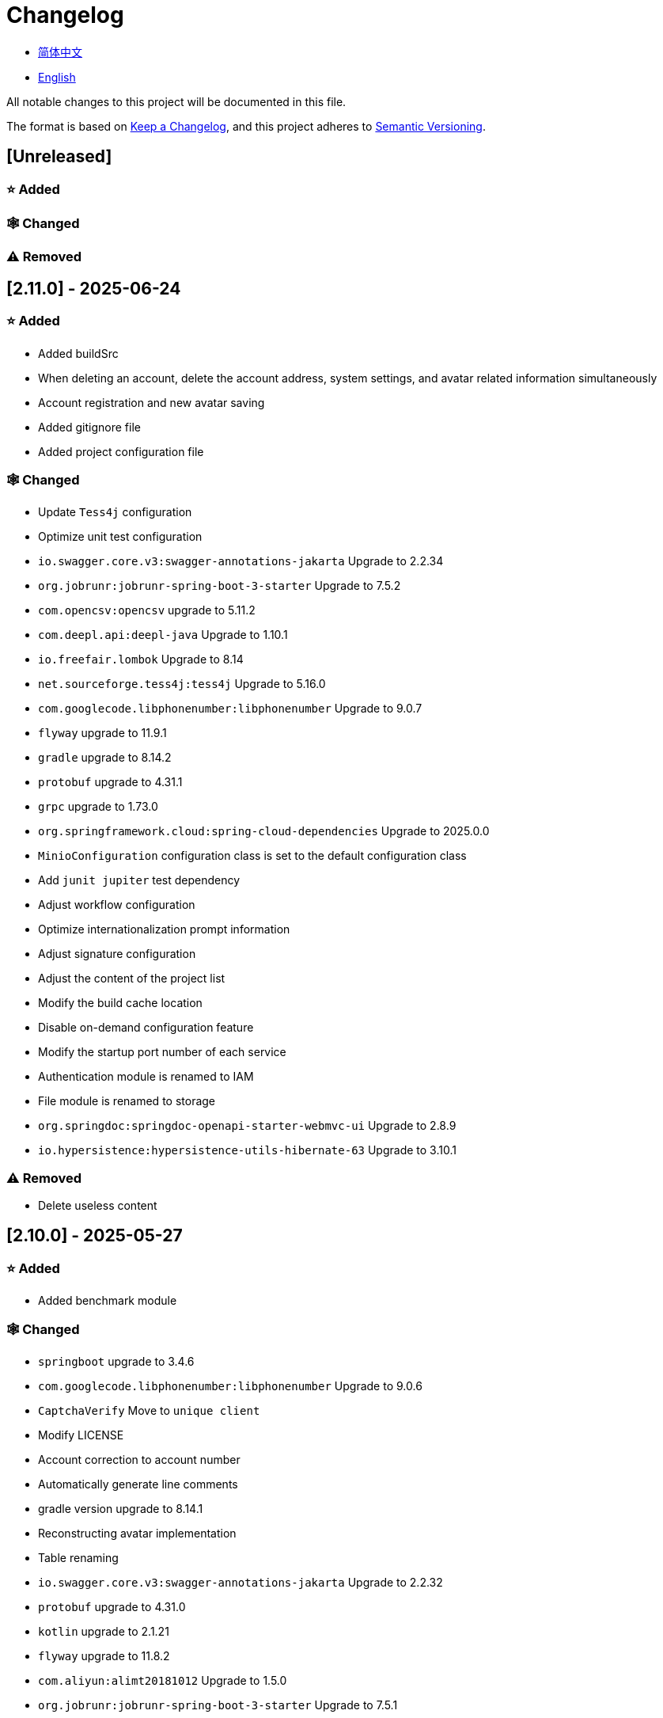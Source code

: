 :doctype: article
:imagesdir: .
:icons: font

= Changelog

- link:docs/CHANGELOG.zh_CN.adoc[简体中文]
- link:CHANGELOG.adoc[English]

All notable changes to this project will be documented in this file.

The format is based on link:https://keepachangelog.com/en/1.1.0/[Keep a Changelog], and this project adheres to link:https://semver.org/spec/v2.0.0.html[Semantic Versioning].

== [Unreleased]

=== ⭐ Added

=== 🕸️ Changed

=== ⚠️ Removed

== [2.11.0] - 2025-06-24

=== ⭐ Added

- Added buildSrc
- When deleting an account, delete the account address, system settings, and avatar related information simultaneously
- Account registration and new avatar saving
- Added gitignore file
- Added project configuration file

=== 🕸️ Changed

- Update `Tess4j` configuration
- Optimize unit test configuration
- `io.swagger.core.v3:swagger-annotations-jakarta` Upgrade to 2.2.34
- `org.jobrunr:jobrunr-spring-boot-3-starter` Upgrade to 7.5.2
- `com.opencsv:opencsv` upgrade to 5.11.2
- `com.deepl.api:deepl-java` Upgrade to 1.10.1
- `io.freefair.lombok` Upgrade to 8.14
- `net.sourceforge.tess4j:tess4j` Upgrade to 5.16.0
- `com.googlecode.libphonenumber:libphonenumber` Upgrade to 9.0.7
- `flyway` upgrade to 11.9.1
- `gradle` upgrade to 8.14.2
- `protobuf` upgrade to 4.31.1
- `grpc` upgrade to 1.73.0
- `org.springframework.cloud:spring-cloud-dependencies` Upgrade to 2025.0.0
- `MinioConfiguration` configuration class is set to the default configuration class
- Add `junit jupiter` test dependency
- Adjust workflow configuration
- Optimize internationalization prompt information
- Adjust signature configuration
- Adjust the content of the project list
- Modify the build cache location
- Disable on-demand configuration feature
- Modify the startup port number of each service
- Authentication module is renamed to IAM
- File module is renamed to storage
- `org.springdoc:springdoc-openapi-starter-webmvc-ui` Upgrade to 2.8.9
- `io.hypersistence:hypersistence-utils-hibernate-63` Upgrade to 3.10.1

=== ⚠️ Removed

- Delete useless content

== [2.10.0] - 2025-05-27

=== ⭐ Added

- Added benchmark module

=== 🕸️ Changed

- `springboot` upgrade to 3.4.6
- `com.googlecode.libphonenumber:libphonenumber` Upgrade to 9.0.6
- `CaptchaVerify` Move to `unique client`
- Modify LICENSE
- Account correction to account number
- Automatically generate line comments
- gradle version upgrade to 8.14.1
- Reconstructing avatar implementation
- Table renaming
- `io.swagger.core.v3:swagger-annotations-jakarta` Upgrade to 2.2.32
- `protobuf` upgrade to 4.31.0
- `kotlin` upgrade to 2.1.21
- `flyway` upgrade to 11.8.2
- `com.aliyun:alimt20181012` Upgrade to 1.5.0
- `org.jobrunr:jobrunr-spring-boot-3-starter` Upgrade to 7.5.1
- The default value of the date of birth is changed to the current date
- Modify the jdk version of the annotation processor
- `com.deepl.api:deepl-java` Upgrade to 1.10.0
- `com.opencsv:opencsv` Upgrade to 5.11
- `org.springdoc:springdoc-openapi-starter-webmvc-ui` Upgrade to 2.8.8
- `io.hypersistence:hypersistence-utils-hibernate-63` Upgrade to 3.9.10
- `org.apache.commons:commons-collections4` Upgrade to 4.5.0
- `com.aliyun:ocr_api20210707` Upgrade to 3.1.3
- `grpc` upgrade to 1.72.0
- `com.google.guava:guava-bom` Upgrade to 33.4.8-jre
- `redis-om-spring` upgrade to 0.9.11
- Line separators are set to lf
- `commons-io:commons-io` Upgrade to 2.19.0
- `org.apache.commons:commons-text` Upgrade to 1.13.1
- `com.palantir.javapoet:javapoet` Upgrade to 0.7.0

=== ⚠️ Removed

- Remove useless warning suppression
- Remove useless code

== [2.9.0] - 2025-04-08

=== ⭐ Added

- Added configuration file
- Add attribute comments
- Added module description

=== 🕸️ Changed

- `com.google.protobuf` Upgrade to 0.9.5
- `flyway` upgrade to 11.6.0
- adoc replace md
- `com.palantir.javapoet` Replace `com.squareup.javapoet`
- Optimize the implementation of zk distributed locks
- `io.hypersistence:hypersistence-utils-hibernate-63` Upgrade to 3.9.9
- Modify the dependency name
- Adjust open-pull-requests-limit to 20
- `com.google.guava:guava-bom` Upgrade to 33.4.6-jre
- `io.swagger.core.v3:swagger-annotations-jakarta` Upgrade to 2.2.29
- ʻio.freefair.lombok` Upgrade to 8.13.1
- `com.googlecode.libphonenumber:libphonenumber` Upgrade to 9.0.2
- `org.javamoney:moneta` Upgrade to 1.4.5
- Rename the run configuration file
- The default value of user language preference is changed to EN
- @Validated replace @Valid
- Optimize configuration class
- Zookeeper distributed lock attribute has added lock path configuration
- Modify the name of the distributed lock method
- `org.springframework.cloud:spring-cloud-dependencies` Upgrade to 2024.0.1
- `org.springdoc:springdoc-openapi-starter-webmvc-ui` Upgrade to 2.8.6
- `kotlin` upgrade to 2.1.20
- `spring boot` upgrade to 3.4.4

=== ⚠️ Removed

- Delete running files that are used frequently
- Remove useless attributes, class renaming

== [2.8.0] - 2025-03-14

=== ⭐ Added

- Added `sdkman` configuration file
- Add attribute comments
- Added module description

=== 🕸️ Changed

- `jdk` upgrade to 23
- Canonical variable name format
- `hypersistence-utils-hibernate-63` upgrade to 3.9.3
- `protobuf` upgrade to 4.30.0
- `lombok` upgraded to 8.12.2.1
- `org.apache.curator:curator-recipes` upgrade to 5.8.0
- `grpc` upgrade to 1.71.0
- Standardize package name
- `com.googlecode.libphonenumber:libphonenumber` upgrade to 9.0.0
- `flyway` upgraded to 11.3.4
- gradle version upgrade to 8.13
- `com.deepl.api:deepl-java` upgrade to 1.9.0
- `org.jobrunr:jobrunr-spring-boot-3-starter` upgrade to 7.4.1

== [2.7.0] - 2025-02-22

=== ⭐ Added

- Added response encoding
- Added `.mailmap` file
- Added new attribute fields for mobile phone number verified and email verified
- Added documents
- Add idea encoding configuration
- New mobile phone number validity verification for the account
- New international telephone area code to the account

=== 🕸️ Changed

- Optimize time interface
- Add regular verification to the account registration password
- Optimize time tool class
- `springboot` upgrade to 3.4.3
- Optimize attribute types to save memory usage
- Modify the default value of the `mumu-users` table field
- Modify the gender field name
- Document rename
- Optimize IP tool class
- Merge tool classes
- Optimize git commit-msg scripts
- Modify the initial password to comply with password rules
- `hypersistence-utils-hibernate-63` upgrade to 3.9.2
- `flyway` upgraded to 11.3.2
- `tess4j` upgrade to 5.15.0
- `springdoc-openapi-starter-webmvc-ui` upgraded to 2.8.5
- `deepl-java` upgrade to 1.8.1
- Unify script position
- Optimize `pmd`, `checkstyle` tasks
- Turn on configuration cache
- Modify cache key name
- The storage name is uniformly added to prevent duplication
- Add prefixes to the collection name to prevent duplication
- Add prefixes to table names to prevent duplication
- Optimize token endpoint error handling logic
- `swagger-annotations-jakarta` upgrade to 2.2.28
- `lombok` upgraded to 8.12.1
- Replace icon
- `jobrunr-spring-boot-3-starter` upgrade to 7.4.0
- `grpc` upgrade to 1.70.0
- `org.jetbrains:annotations` upgrade to 26.0.2
- `kotlin` upgrade to 2.1.10

=== 🐞 Fixed

- Solve compile warnings
- Fixed refresh token exception

=== ⚠️ Removed

- Remove useless dependencies
- Remove useless code

== [2.6.0] - 2025-01-25

=== ⭐ Added

- Added response encoding
- Added bean creation conditions for `RateLimitingCustomGenerateProvider`
- Added method annotations
- Added `status` attribute to `ResponseCode`
- Added Swagger converter
- Added functionality to download all permission data containing permission paths
- Added a general JSON data download method
- Added an API to delete a specific account address
- Added an API to modify account addresses
- Added APIs to set the default account address and query nearby accounts
- Added a location property to account addresses

=== 🕸️ Changed

- Added description information matching conditions for archived role and permission queries
- Added description information matching conditions for role queries
- For security reasons, default interface permissions are set to deny access to anyone
- Optimized permission configuration properties
- Upgraded Gradle to 8.12.1
- Upgraded Flyway to 11.2.0
- Upgraded gRPC to 1.69.1
- Upgraded `com.aliyun:alimt20181012` to 1.4.0
- Upgraded MinIO to 8.5.17
- Changed `code` attribute type to a primitive data type
- Optimized utility class implementations
- Optimized file download utility class
- Upgraded OpenCSV to 5.10
- Upgraded `springdoc-openapi-starter-webmvc-ui` to 2.8.3
- Upgraded Protobuf to 4.29.3
- Adjusted the timing for saving role permissions
- Added description information matching conditions for permission queries
- Optimized thread variable definitions
- Optimized archived attribute type
- Adjusted time formatting
- Improved multilingual identifier settings logic
- Added caching to system settings
- Upgraded `resilience4j-retry` to 2.3.0

=== 🐞 Fixed

- Fixed an issue with Chinese garbled text in the signature filter

=== ⚠️ Removed

- Removed the rule engine

== [2.5.0] - 2024-12-31

=== ⭐ Added

- Added parameter verification for verification code generation
- Add method comments
- Added anyRole configuration
- Added api documentation
- Added a new interface for character query based on code
- Permission verification can specify the permission range

=== 🕸️ Changed

- Modify the method name
- Modify response status value reference
- grpc upgraded to 1.69.0
- flyway upgraded to 11.1.0
- io.swagger.core.v3:swagger-annotations-jakarta upgraded to 2.2.27
- org.apache.commons:commons-text upgraded to 1.13.0
- Gradle version upgraded to 8.12
- Optimize the sql log printing expansion function
- Optimize permission configuration
- Modify the passwordEncoder bean instance name and type
- Modify the creation time modification time default value
- Standard modification of class name
- Optimize code style configuration file
- Optimize gradle configuration
- Reconstruct verification code generation logic
- Replace deprecated code

=== 🐞 Fixed

- Fixed the problem of failure to add character account

=== ⚠️ Removed

- Remove useless functions
- Delete useless files

== [2.4.0] - 2024-12-14

=== ⭐ Added

- Added numeric preference attributes to the account domain model
- Integrated rules engine
- Added a new general method for time zone verification
- Added account balance field
- Added interface to delete characters based on code
- Added a new interface for querying permissions based on code
- Added a new interface for downloading content with all permissions
- Added file download tool class
- Added a new interface to delete permissions based on code
- Added snowflake algorithm ID generator
- Added custom ObservationPredicate
- Added cache level enumeration class
- Added personalized signature and nickname attributes to the account
- Added description field to permission role
- Added custom AccessDeniedHandler
- Added grpc interface for querying roles based on ID
- Added blood relationship for characters

=== 🕸️ Changed

- Long integers are serialized into strings to prevent loss of precision
- Standard modification of class name
- Optimize inheritance relationship
- Optimize grpc interface
- protobuf upgraded to 4.29.1
- flyway upgraded to 11.0.1
- Optimize the file service upload interface
- Optimize the file service download interface
- The default translation for internationalization is changed to English
- Modify LanguageEnum according to ISO 639-1 standard
- Optimize dependencies
- Simplified package name
- SpringCloud is upgraded to 2024.0.0
- The service port and grpc port are modified to random available ports
- io.minio:minio upgraded to 8.5.14
- grpc upgraded to 1.68.2
- org.springdoc:springdoc-openapi-starter-webmvc-ui upgraded to 2.7.0
- Streamline the custom key name in claim
- Modify the lombok plug-in version reference method
- The kotlin version is upgraded to 2.1.0
- Optimize strings with text blocks
- Optimize consul configuration
- The grpc spring boot framework is replaced with net.devh
- io.swagger.core.v3:swagger-annotations-jakarta upgraded to 2.2.26
- SpringBoot is upgraded to 3.4.0
- org.jobrunr:jobrunr-spring-boot-3-starter upgraded to 7.3.2
- commons-io: commons-io is upgraded to 2.18.0
- Modify the verification logic of TokenGatewayImpl=validity method
- Reorganize token caching and verification logic
- Gradle upgraded to 8.11.1
- Optimize the scope of token permissions

=== 🐞 Fixed

- Fixed the problem that the authorization code mode is not available

== [2.3.0] - 2024-11-19

=== ⭐ Added

- Added support for Japanese, Traditional Chinese, Korean, and Russian localization
- Added digital signature filter to prevent replay attacks
- Added gRPC interface to fetch permissions by ID
- Added exception handling to AuthorityFindByIdCmdExe
- Added idempotency extension feature
- Added formatted version number generation feature
- Added checkstyle plugin
- Added PMD plugin
- Added checkstyle and PMD GitHub workflows
- Added Git hook scripts
- Added lineage feature for permissions

=== 🕸️ Changed

- Optimized datasource extension configuration
- Improved signature verification logic
- Upgraded Gradle to version 8.11
- Upgraded com.aliyun:ocr_api20210707 to 3.1.2
- Upgraded com.deepl.api:deepl-java to 1.7.0
- Upgraded org.bytedeco:javacv-platform to 1.5.11
- Upgraded Flyway to 10.21.0
- Upgraded MapStruct to 1.6.3
- Upgraded io.hypersistence:hypersistence-utils-hibernate-63 to 3.9.0
- Upgraded gRPC to 1.68.1
- Upgraded com.redis.om:redis-om-spring to 0.9.7
- Upgraded io.minio:minio to 8.5.13
- Upgraded Protobuf to 4.28.3
- Upgraded Spring Boot to 3.3.5
- Upgraded org.apache.zookeeper:zookeeper to 3.9.3

=== 🐞 Fixed

- Fixed missing banner information issue when starting the project in IntelliJ
- Fixed code standard issues

== [2.2.0] - 2024-10-24

=== ⭐ Added

- Add traceId field to unified response results
- Add a timestamp field to unified response results
- Account role relationships and role permission relationships are cached
- Add cache to the current login account information query interface
- A new paging query interface for accounts has been added
- Added offline user interface
- Added a new logout interface
- Added new project startup success listener
- Added new account system settings
- Added character cache
- Increase caching based on ID query permissions
- The client module adds project information printing
- Added an interface to obtain basic account information based on ID
- The new account ID is not equal to 0 verification
- Added archive data query interface for roles
- Added HttpMessageNotReadableException global exception handling
- Added paging query without querying the total number for archived permissions
- Added a script to check whether serialized IDs are duplicated
- Added permission to add paging query without querying the total number
- Role query adds role-related permission details returned
- The role has added paging query that does not query the total number
- MapStruct mapper uniformly adds unmappedTargetPolicy = ReportingPolicy.IGNORE

=== 🐞 Fixed

- Fixed the issue that the file content may be garbled after execution of update_license_current_year.sh

=== 🕸️ Changed

- Standardize interface parameters and reduce complexity
- Optimize grpc interface
- Log retention policy adjustment
- Optimize account query results
- io.swagger.core.v3:swagger-annotations-jakarta upgraded to 2.2.25
- flyway upgraded to 10.20.0
- org.jobrunr:jobrunr-spring-boot-3-starter upgraded to 7.3.1
- Updated the description of the infrastructure section in the README document
- Standardize class names and interface method names
- Change icon
- Improve account interface parameter comments
- Pagination query for the current page starts from 1 by default
- Reconstruct the interface according to RESTful specifications
- The page number parameter is renamed to current
- Optimize account login performance
- Logic optimization of online user number statistics
- The CustomDescription annotation is renamed to Meta, and the GenerateDescription annotation is renamed to Metamodel
- kotlin upgraded to 2.0.21
- org.apache.curator:curator-recipes upgraded to 5.7.1
- org.jetbrains:annotations upgraded to 26.0.1
- The interface parameters are changed from List type to Collection type
- redis-om-spring upgraded to 0.9.6
- BaseClientObject date attribute format modified to comply with ISO-8601 standard
- Optimize multi-language acquisition logic to prevent NPE
- Reconstruct the text broadcast message table and corresponding logic according to the database paradigm
- io.hypersistence:hypersistence-utils-hibernate-63 is upgraded to 3.8.3
- com.google.guava:guava-bom is upgraded to 33.3.1-jre
- Change the account gender & language type to varchar to eliminate database differences
- Update annotation processor prompt information

=== ⚠️ Removed

- Removed uncommon and dangerous grpc methods
- Delete authentication-related duplicate configurations

== [2.1.0] - 2024-09-30

=== ⭐ Added

- Added conditional executor
- Added conditional annotation
- Get current login account information interface to add account role permission information return
- The annotation processor adds version information generation
- grpc adds service discovery client name resolver
- Added flyway plug-in
- Added script to check and set environment variables
- Added license script
- When deleting an account & deleting the account archive data, the account address data will also be deleted
- Added git hash value identification to project versions (development, testing, pre-release)
- Added current limit expansion function
- Added scheduled tasks for deleting subscription messages and broadcast message archiving data based on ID
- Added scheduled tasks to delete roles and account archive data based on ID
- Added a new scheduled task for archiving data based on ID deletion permission
- The value attribute of the dangerous operation annotation adds parameter substitution function

=== 🐞 Fixed

- Fixed the problem that the user address is empty when updating the user role interface based on ID

=== 🕸️ Changed

- Reconstruct the account and role mapping relationship according to the database paradigm, allowing accounts to have multiple roles at the same time
- Account supports adding multiple addresses
- Reconstruct role and permission mapping relationships according to database paradigm
- collections4 CollectionUtils replaces spring CollectionUtils
- Update flyway script location
- Gradle version upgraded to 8.10.2
- Unified authentication endpoint processor
- grpc version upgraded to 1.68.0
- deepl-java upgraded to 1.6.0
- commons-io upgraded to 2.17.0
- The built-in environment variable names are changed to lowercase
- Modify jpa scanning range
- springboot upgraded to 3.3.4
- protobuf upgraded to 4.28.2
- Modify the default value of Rsa=jksKeyPair
- Improve account registration grpc interface parameter attributes
- flyway upgraded to 10.18.0
- mapstruct upgraded to 1.6.2
- Update SECURITY document content
- log4j2 sets UTF-8 as the default encoding
- Optimize project structure
- Optimize the execution logic of permission archiving scheduled tasks

=== ⚠️ Removed

- The unified authentication endpoint processor removes the automatic log upload function to reduce architectural complexity
- Delete plug-ins that are temporarily unused

== [2.0.0] - 2024-09-06

=== ⭐ Added

- Added Chinese version of readme document
- Added Chinese version of contribution guide
- Added face detection function
- Added ocr expansion function
- Added the ability to obtain a province or state based on the province or state ID, obtain the province or state (including lower-level cities) based on the province or state ID, and obtain the province or state based on the city ID
- Added interfaces for obtaining province or state information based on country ID and obtaining city information based on province or state ID
- Added an interface to obtain detailed information about the country (excluding province, state, and city information)
- Added interface for obtaining detailed country information
- Added global geographic data json file
- Add new account and add address interface
- Added address attribute to account
- Added data desensitization tool class
- Added notes and aspects of dangerous operations
- Add dangerous operation annotations for operations related to role permissions
- The character archive has been added to determine whether it is in use and cannot be archived
- The permissions for archiving have been increased to determine whether archiving is in use
- Added paging query archived permissions interface

=== 🕸️ Changed

- Project rename
- Optimize unit test logic
- eliminate duplicate constants
- Alibaba Cloud machine translation bean initialization adds judgment
- Unify dependency names
- Change icon
- bump protobufBomVersion from 3.25.3 to 4.28.0
- commons-lang3 StringUtils replaces spring StringUtils
- Added serialization interface for related entities

== [1.0.4] - 2024-08-27

=== ⭐ Added

- Add pr badge
- Added internationalization information
- Add Contributors
- Add label action
- Add Greetings action
- Add detailed exception information printing
- grpc method permissions increase configuration file configuration method
- Added new interface to obtain current server time
- Added QR code related functions
- Added barcode related functions
- Added annotation processor to implement class description information generation function
- Added Application-Version to the jar task manifest
- springboot bootJar task adds signature
- Springboot bootJar task adds license file packaging
- Added archived basic attributes
- New trigger for archive table
- Text subscription messages have a new function of restoring messages from archives based on ID
- Added permissions for archiving and restoring from archives
- Permission addition, deletion and modification are compatible with archiving logic
- Added archiving and restoring functions to roles
- Added new archiving and recovery functions for accounts
- Added slack badge

=== 🐞 Fixed

- Fix permission verification exception

=== 🕸️ Changed

- Modify slow sql table format
- Modify slow sql statistics threshold
- Optimize non-empty filtering logic
- Block sensitive information in logs
- Unified permission verification logic
- Change icon
- Gradle version upgraded to 8.10
- Update message service database trigger functions and triggers
- The springboot version is upgraded to 3.3.3
- Kotlin version upgraded to 2.0.20
- flyway version upgraded to 10.17.2
- redis-om-spring version upgraded to 0.9.5
- mapstruct version upgraded to 1.6.0
- The guava version is upgraded to 33.3.0-jre
- minio version upgraded to 8.5.12

=== ⚠️ Removed

- Exclude tomcat globally
- Message service message status delete archived attribute

== [1.0.3] - 2024-08-07

=== ⭐ Added

- Added custom jks key function
- Added NotBlankOrNull verification annotation
- CommonConstants adds private constructor
- Added age attribute to account model
- Added birthday attribute to account
- Added slow sql statistics function
- Added project-report plugin
- Added IllegalArgumentException global exception handling
- Added signature plugin
- Added machine translation function
- Text subscription messages have been added to query all and someone’s message records
- Text broadcast message forwarding adds receiver verification
- Added text broadcast message archiving function based on ID
- Added the function of archiving text subscription messages based on ID
- Added text subscription and broadcast message archive tables
- New index
- New trigger for text broadcast messages
- Text subscription message adds unread message interface based on ID
- Client object conversion adds post-processing
- Added BeanNameConstants
- Text subscription message adds a new interface for querying all current users to send messages
- New basic properties for top-level client objects
- Text broadcast message has a new interface for querying all current users sending messages
- Added the ability to delete text broadcast messages based on ID
- Added read text broadcast message based on ID
- Added the ability to delete text subscription messages based on ID
- Added the ability to subscribe to messages based on ID read text

=== 🐞 Fixed

- Fix permission verification exception
- Fix spelling errors

=== 🕸️ Changed

- Modify the default branch of GitHub actions to develop
- Standardize libs.versions.toml key value naming
- spring-cloud upgraded to 2023.0.3
- Exclude logback globally
- redis-om-spring upgraded to 0.9.4
- Add restrictions based on ID read text subscription messages
- Add restrictions on read text broadcast messages based on ID
- SubscriptionTextMessageRepository=findByIdAndReceiverId parameter adds NotNull annotation
- Unified modify the EnableRedisDocumentRepositories annotation range
- Pagination query uniformly adds page number and current page number parameter value verification
- Optimize subscription and broadcast channel storage logic
- Group and version are extracted into the gradle.properties file

== [1.0.2] - 2024-07-19

=== ⭐ Added

- integrate redis-om-spring annotation processor
- Exception prompt content adapts to user language preference
- Added parameter verification for permission-related functions
- The permission module adds refresh_token redis storage and validity verification
- The permission module adds client token redis storage and verification
- A new data initialization script is added to the permission module
- The message module and permission module are integrated with jobrunr-spring-boot-3-starter
- Added message module
- The messaging module adds websocket netty implementation
- The message module implements the subscription text message forwarding function
- The message module implements the broadcast text message publishing function

=== 🐞 Fixed

- Fixed permission name format prompt information error
- Fixed the problem of token validity verification failure

=== 🕸️ Changed

- Permission code adds unique constraints
- Modify the grpc synchronization calling method
- Update the authority grpc interface unit test logic to ensure integrity and independence
- Add unique verification to role code
- Add unique verification to the account email address
- When updating permissions, determine whether the updated code already exists
- When updating an account, check whether the updated email address already exists
- When the role is updated, a uniqueness check is added to the code
- The lombok gradle plugin is modified to latest.release
- When updating an account, verify whether the updated account name is unique
- Unified authentication service database table index name naming convention
- Under password authentication, principalName is changed to the username
- The client token combines the permissions of the role and the permissions in the client itself
- The upper limit of log file size is adjusted to 250MB
- The gradle version is upgraded to 8.9
- Operation logs and system logs kafka topic name & elasticsearch index name are extracted into LogProperties
- When the account is disabled and deleted, the current account login information will be cleared
- PgSqlFunctionNameConstants adds final access modifier
- Gradle is migrated from groovy to kotlin

=== ⚠️ Removed

- Remove log4j2 OnStartupTriggeringPolicy policy
- Delete the -Xmx, -XX:MaxMetaspaceSize configuration in gradle jvmargs

== [1.0.1] - 2024-06-28

=== ⭐ Added

- Unique data generation service adds code generation, verify function
- Add mail service
- Add template email notification in mail service
- Add file service
- The file service adds streaming file upload, download, deletion, and obtaining file content in text format
- Added language preference and time zone attributes to the account
- A new interface for obtaining the list of available time zones has been added to the unique data generation service
- Added sms module

=== 🐞 Fixed

- Fix transaction does not take effect
- Fix internationalization exception prompt error

=== 🕸️ Changed

- Account registration function adds time zone validity check
- Account registration function adds verification code check
- Modify the database columns of the user table, permission table, and role table to NOT_NULL, and add corresponding default values
- The account registration grpc interface parameter attribute is modified to a wrapper class
- Modify grpc channel closing logic
- Integrate mapstruct to replace the original bull for object conversion
- Delete current account function and add verification code verification
- Token claims adds account language preference attribute
- springboot upgraded to 3.3.1
- redis-om-spring upgraded to 0.9.3
- hypersistence-utils-hibernate-63 upgraded to 3.7.7

=== ⚠️ Removed

- Remove flyway gradle plugin
- sql file remove license

== [1.0.0] - 2024-06-13

=== ⭐ Added

- Authentication server
- Resource Server Client
- Operation log collection function
- System log collection function
- Distributed unique primary key generation
- Distributed lock based on zookeeper
